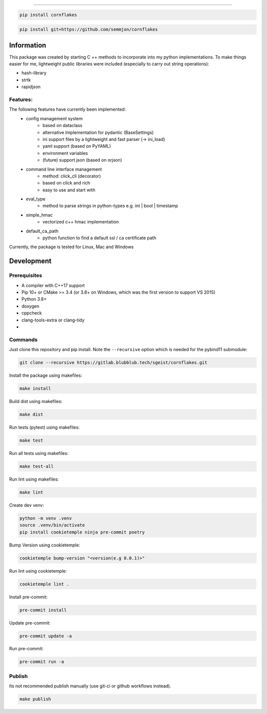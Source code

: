 .. image:: https://github.com/semmjon/cornflakes/blob/main/assets/cornflakes.png?raw=true
   :height: 400 px
   :width: 400 px
   :alt: cornflakes logo
   :align: center

==========

|PyPI| |Python Version| |License| |Read the Docs| |Build| |Tests| |Codecov|

.. |PyPI| image:: https://img.shields.io/pypi/v/cornflakes.svg
   :target: https://pypi.org/project/cornflakes/
   :alt: PyPI
.. |Python Version| image:: https://img.shields.io/pypi/pyversions/cornflakes
   :target: https://pypi.org/project/cornflakes
   :alt: Python Version
.. |License| image:: https://img.shields.io/github/license/semmjon/cornflakes
   :target: https://opensource.org/licenses/Apache2.0
   :alt: License
.. |Read the Docs| image:: https://img.shields.io/readthedocs/cornflakes/latest.svg?label=Read%20the%20Docs
   :target: https://cornflakes.readthedocs.io
   :alt: Read the documentation at https://cornflakes.readthedocs.io
.. |Build| image:: https://github.com/semmjon/cornflakes/workflows/Build%20cornflakes%20Package/badge.svg
   :target: https://github.com/semmjon/cornflakes/actions?workflow=Package
   :alt: Build Package Status
.. |Tests| image:: https://github.com/semmjon/cornflakes/workflows/Run%20cornflakes%20Tests/badge.svg
   :target: https://github.com/semmjon/cornflakes/actions?workflow=Tests
   :alt: Run Tests Status
.. |Codecov| image:: https://codecov.io/gh/semmjon/cornflakes/branch/release-1.4.5/graph/badge.svg?token=FY72EIXI82
   :target: https://codecov.io/gh/semmjon/cornflakes
   :alt: Codecov

.. code::

   pip install cornflakes

.. code::

    pip install git+https://github.com/semmjon/cornflakes

Information
-----------

This package was created by starting C ++ methods to incorporate into my python implementations.
To make things easier for me, lightweight public libraries were included
(especially to carry out string operations):

* hash-library
* strtk
* rapidjson

Features:
~~~~~~~~~

The following features have currently been implemented:
    * config management system
        - based on dataclass
        - alternative Implementation for pydantic (BaseSettings)
        - ini support files by a lightweight and fast parser (-> ini_load)
        - yaml support (based on PyYAML)
        - environment variables
        - (future) support json (based on orjson)
    * command line interface management
        - method: click_cli (decorator)
        - based on click and rich
        - easy to use and start with
    * eval_type
        - method to parse strings in python-types e.g. int | bool | timestamp
    * simple_hmac
        - vectorized c++ hmac implementation
    * default_ca_path
        - python function to find a default ssl / ca certificate path

Currently, the package is tested for Linux, Mac and Windows

Development
-----------

Prerequisites
~~~~~~~~~~~~~

-  A compiler with C++17 support
-  Pip 10+ or CMake >= 3.4 (or 3.8+ on Windows, which was the first version to support VS 2015)
-  Python 3.8+
-  doxygen
-  cppcheck
-  clang-tools-extra or clang-tidy
-  ..

Commands
~~~~~~~~~~~~

Just clone this repository and pip install. Note the ``--recursive``
option which is needed for the pybind11 submodule:

.. code::

   git clone --recursive https://gitlab.blubblub.tech/sgeist/cornflakes.git

Install the package using makefiles:

.. code::

   make install

Build dist using makefiles:

.. code::

   make dist

Run tests (pytest) using makefiles:

.. code::

   make test


Run all tests using makefiles:

.. code::

   make test-all

Run lint using makefiles:

.. code::

   make lint

Create dev venv:

.. code::

   python -m venv .venv
   source .venv/bin/activate
   pip install cookietemple ninja pre-commit poetry

Bump Version using cookietemple:

.. code::

   cookietemple bump-version "<version(e.g 0.0.1)>"

Run lint using cookietemple:

.. code::

   cookietemple lint .

Install pre-commit:

.. code::

   pre-commit install

Update pre-commit:

.. code::

   pre-commit update -a

Run pre-commit:

.. code::

   pre-commit run -a

Publish
~~~~~~~

Its not recommended publish manually (use git-ci or github workflows instead).

.. code::

   make publish
